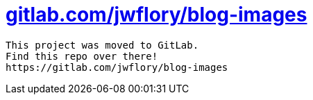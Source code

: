 = https://gitlab.com/jwflory/blog-images[gitlab.com/jwflory/blog-images]

----
This project was moved to GitLab.
Find this repo over there!
https://gitlab.com/jwflory/blog-images
----

